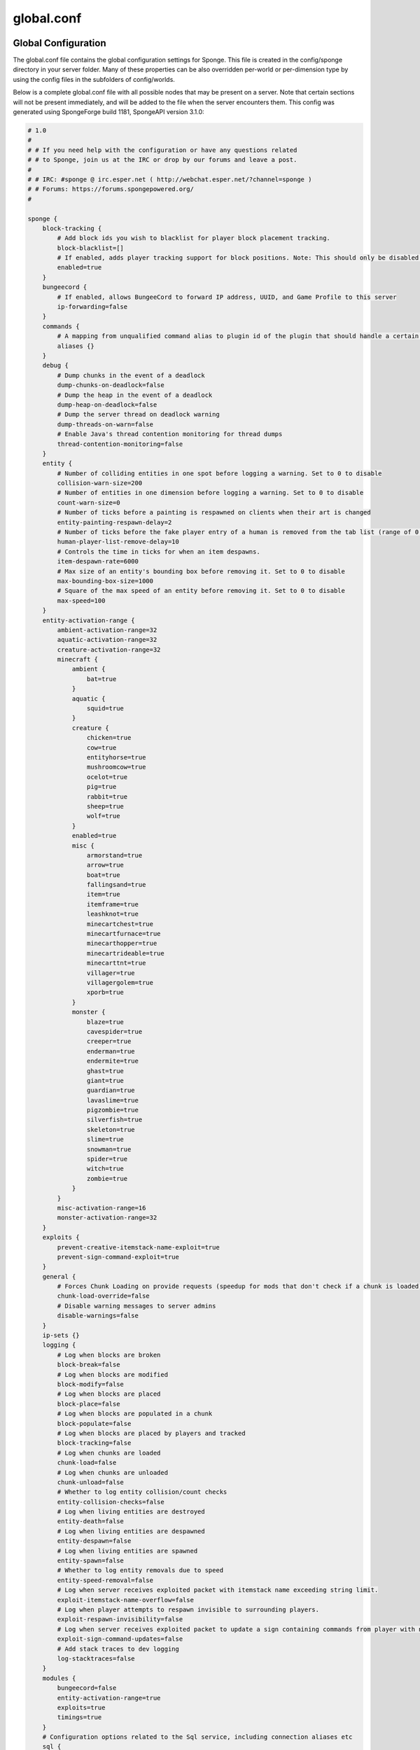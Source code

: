 ===========
global.conf
===========

Global Configuration
~~~~~~~~~~~~~~~~~~~~

The global.conf file contains the global configuration settings for Sponge. This file is created in the config/sponge
directory in your server folder. Many of these properties can be also overridden per-world or per-dimension type by
using the config files in the subfolders of config/worlds.

Below is a complete global.conf file with all possible nodes that may be present on a server. Note that certain
sections will not be present immediately, and will be added to the file when the server encounters them. This config
was generated using SpongeForge build 1181, SpongeAPI version 3.1.0:

.. code-block:: none

    # 1.0
    #
    # # If you need help with the configuration or have any questions related
    # # to Sponge, join us at the IRC or drop by our forums and leave a post.
    #
    # # IRC: #sponge @ irc.esper.net ( http://webchat.esper.net/?channel=sponge )
    # # Forums: https://forums.spongepowered.org/
    #

    sponge {
        block-tracking {
            # Add block ids you wish to blacklist for player block placement tracking.
            block-blacklist=[]
            # If enabled, adds player tracking support for block positions. Note: This should only be disabled if you do not care who caused a block to change.
            enabled=true
        }
        bungeecord {
            # If enabled, allows BungeeCord to forward IP address, UUID, and Game Profile to this server
            ip-forwarding=false
        }
        commands {
            # A mapping from unqualified command alias to plugin id of the plugin that should handle a certain command
            aliases {}
        }
        debug {
            # Dump chunks in the event of a deadlock
            dump-chunks-on-deadlock=false
            # Dump the heap in the event of a deadlock
            dump-heap-on-deadlock=false
            # Dump the server thread on deadlock warning
            dump-threads-on-warn=false
            # Enable Java's thread contention monitoring for thread dumps
            thread-contention-monitoring=false
        }
        entity {
            # Number of colliding entities in one spot before logging a warning. Set to 0 to disable
            collision-warn-size=200
            # Number of entities in one dimension before logging a warning. Set to 0 to disable
            count-warn-size=0
            # Number of ticks before a painting is respawned on clients when their art is changed
            entity-painting-respawn-delay=2
            # Number of ticks before the fake player entry of a human is removed from the tab list (range of 0 to 100 ticks).
            human-player-list-remove-delay=10
            # Controls the time in ticks for when an item despawns.
            item-despawn-rate=6000
            # Max size of an entity's bounding box before removing it. Set to 0 to disable
            max-bounding-box-size=1000
            # Square of the max speed of an entity before removing it. Set to 0 to disable
            max-speed=100
        }
        entity-activation-range {
            ambient-activation-range=32
            aquatic-activation-range=32
            creature-activation-range=32
            minecraft {
                ambient {
                    bat=true
                }
                aquatic {
                    squid=true
                }
                creature {
                    chicken=true
                    cow=true
                    entityhorse=true
                    mushroomcow=true
                    ocelot=true
                    pig=true
                    rabbit=true
                    sheep=true
                    wolf=true
                }
                enabled=true
                misc {
                    armorstand=true
                    arrow=true
                    boat=true
                    fallingsand=true
                    item=true
                    itemframe=true
                    leashknot=true
                    minecartchest=true
                    minecartfurnace=true
                    minecarthopper=true
                    minecartrideable=true
                    minecarttnt=true
                    villager=true
                    villagergolem=true
                    xporb=true
                }
                monster {
                    blaze=true
                    cavespider=true
                    creeper=true
                    enderman=true
                    endermite=true
                    ghast=true
                    giant=true
                    guardian=true
                    lavaslime=true
                    pigzombie=true
                    silverfish=true
                    skeleton=true
                    slime=true
                    snowman=true
                    spider=true
                    witch=true
                    zombie=true
                }
            }
            misc-activation-range=16
            monster-activation-range=32
        }
        exploits {
            prevent-creative-itemstack-name-exploit=true
            prevent-sign-command-exploit=true
        }
        general {
            # Forces Chunk Loading on provide requests (speedup for mods that don't check if a chunk is loaded)
            chunk-load-override=false
            # Disable warning messages to server admins
            disable-warnings=false
        }
        ip-sets {}
        logging {
            # Log when blocks are broken
            block-break=false
            # Log when blocks are modified
            block-modify=false
            # Log when blocks are placed
            block-place=false
            # Log when blocks are populated in a chunk
            block-populate=false
            # Log when blocks are placed by players and tracked
            block-tracking=false
            # Log when chunks are loaded
            chunk-load=false
            # Log when chunks are unloaded
            chunk-unload=false
            # Whether to log entity collision/count checks
            entity-collision-checks=false
            # Log when living entities are destroyed
            entity-death=false
            # Log when living entities are despawned
            entity-despawn=false
            # Log when living entities are spawned
            entity-spawn=false
            # Whether to log entity removals due to speed
            entity-speed-removal=false
            # Log when server receives exploited packet with itemstack name exceeding string limit.
            exploit-itemstack-name-overflow=false
            # Log when player attempts to respawn invisible to surrounding players.
            exploit-respawn-invisibility=false
            # Log when server receives exploited packet to update a sign containing commands from player with no permission.
            exploit-sign-command-updates=false
            # Add stack traces to dev logging
            log-stacktraces=false
        }
        modules {
            bungeecord=false
            entity-activation-range=true
            exploits=true
            timings=true
        }
        # Configuration options related to the Sql service, including connection aliases etc
        sql {
            # Aliases for SQL connections, in the format jdbc:protocol://[username[:password]@]host/database
            aliases {}
        }
        timings {
            enabled=true
            hidden-config-entries=[
                "sponge.sql"
            ]
            history-interval=300
            history-length=3600
            server-name-privacy=false
            verbose=false
        }
        world {
            # Lava behaves like vanilla water when source block is removed
            flowing-lava-decay=false
            # Enable if you want the world to generate spawn the moment its loaded.
            generate-spawn-on-load=true
            # Vanilla water source behavior - is infinite
            infinite-water-source=false
            # Enable if this world's spawn should remain loaded with no players.
            keep-spawn-loaded=true
            # Enable if this world should load on startup.
            load-on-startup=true
            # Enable if this world allows PVP combat.
            pvp-enabled=true
            # Enable if this world should be allowed to load.
            world-enabled=true
        }
    }



Global Properties of Sponge
~~~~~~~~~~~~~~~~~~~~~~~~~~~

========================================  ========  ==========  ===============================================
Property                                  Type      Default     Description
========================================  ========  ==========  ===============================================
**Block Tracking**
block-blacklist                           string    null        Adds block ids you wish to blacklist for player
                                                                block placement tracking.
enabled                                   boolean   true        Adds player tracking support for block
                                                                positions.
**Bungeecord**

ip-forwarding                             boolean   false       Allows bungeecord to forward ip address, UUID,
                                                                and Game Profile to the server.
**Commands**
aliases                                   string    null        Alias will resolve conflicts when multiple
                                                                plugins request a specific command. Correct
                                                                syntax is
                                                                ``<unqualified command>=<plugin name>``
                                                                Example: ::

                                                                    aliases = {
                                                                        title=myPlugin
                                                                    }
**Debug Options**
dump-chunks-on-deadlock                   boolean   false       Dumps chunks in the event of a deadlock.
dump-heap-on-deadlock                     boolean   false       Dump the heap in the event of a deadlock.
dump-threads-on-warn                      boolean   false       Dump the server thread on deadlock warning.
thread-contention-monitoring              boolean   false       Enable Java's thread contention monitoring for
                                                                thread dumps.
**Entity Options**
collision-warn-size                       integer   200         Number of colliding entities in one spot before
                                                                logging a warning. Set to 0 to disable.
count-warn-size                           integer   0           Number of entities allowed in one dimension
                                                                before logging a warning. Set to 0 to disable.
entity-painting-respawn-delay             integer   2           Number of ticks before a painting is respawned
                                                                on the client when their art is changed.
human-player-list-remove-delay            integer   10          Number of ticks before the fake player entry of
                                                                a human is removed from the tab list. The
                                                                allowed range is 0 - 100.
item-despawn-rate                         integer   6000        The time in ticks before an item despawns.
max-bounding-box-size                     integer   1000        Maximum size of an entity's bounding box before
                                                                it is removed. Set to 0 to disable.
max-speed                                 integer   100         Square of the maximum speed of an entity before
                                                                it is removed. Set to 0 to disable
**Entity Activation Range**                                     *Note that entities from Mods are automatically
                                                                added to this list.*
ambient-activation-range                  integer   32          Range where ambient entities become active.
aquatic-activation-range                  integer   32          Range where aquatic entities become active.
creature-activation-range                 integer   32          Range where creatures become active.
**Minecraft Creatures**
ambient (bat)                             boolean   true        Use activation range on bats.
aquatic (squid)                           boolean   true        Use activation range on squid.
creature <creature>                       boolean   true        Use activation range on <creature>. Permitted
                                                                values: chicken, cow, entityhorse, mushroomcow,
                                                                ocelot, pig, rabbit, sheep, wolf.
enabled                                   boolean   true        Enable activation range on Minecraft entities.
**Miscellaneous Entities**
misc <entity>                             boolean   true        Use activation range on <entity>. Permitted
                                                                values: armorstand, arrow, boat, fallingsand,
                                                                item, itemframe, leashknot, minecartchest,
                                                                minecartfurnace, minecarthopper,
                                                                minecartrideable, minecarttnt, villager,
                                                                villagergolem, xporb.
**Minecraft Monsters**
monster <monster>                         boolean   true        Use activation range on <monster>. Permitted
                                                                values: blaze, cavespider, creeper, enderman,
                                                                endermite, ghast, giant, guardian, lavaslime,
                                                                pigzombie, silverfish, skeleton, slime,
                                                                snowman, spider, witch, zombie.
misc-activation-range                     integer   16          Range where misc entities become active.
monster-activation-range                  integer   32          Range where monsters are activated.
**Exploits**
prevent-creative-itemstack-name-exploit   boolean   true        Prevents an exploit in which the client sends a
                                                                packet with the itemstack name exceeding the
                                                                string limit.
prevent-sign-command-exploit              boolean   true        Prevents an exploit in which the client sends a
                                                                packet to update a sign containing commands from
                                                                a player without permission.
**General Settings**
chunk-load-override                       boolean   false       Forces chunk loading on provide requests.
                                                                This is a speed-up for mods that don't check if
                                                                a chunk is loaded.
disable-warnings                          boolean   false       Disable warning messages to server Admins.
**Ip Sets**

.. TODO Explain IP Sets

**Logging Options**
block-break                               boolean   false       Logs when a block is broken.
block-modify                              boolean   false       Logs when blocks are modified.
block-place                               boolean   false       Logs when blocks are placed.
block-populate                            boolean   false       Logs when blocks are populated in a chunk.
block-tracking                            boolean   false       Logs when blocks are placed by players and
                                                                tracked.
chunk-load                                boolean   false       Log when chunks are loaded.
chunk-unload                              boolean   false       Log when chunks are unloaded.
entity-collision-checks                   boolean   false       Whether to log entity collision/count checks.
entity-death                              boolean   false       Log when living entities are destroyed.
entity-despawn                            boolean   false       Log when living entities are despawned.
entity-spawn                              boolean   false       Log when living entities are spawned.
entity-speed-removal                      boolean   false       Whether to log entity removals due to speed.
exploit-itemstack-name-overflow           boolean   false       Logs when a server receives exploited packets
                                                                with itemstack name exceeding string limit.
exploit-respawn-invisibility              boolean   false       Logs when a player attempts to respawn
                                                                invisible to surrounding players.
exploit-sign-command-updates              boolean   false       Logs when a server receives an exploited packet
                                                                containing commands from a player with no
                                                                permission.
log-stacktraces                           boolean   false       Add stack traces to dev logging.
**Modules**
bungeecord                                boolean   false       Enables bungeecord support.
entity-activation-range                   boolean   true        Enables the entity activation range settings.
exploits                                  boolean   true        Enables the exploit prevention module.
timings                                   boolean   true        Enables timing settings.
**SQL**
aliases                                   string    null        Aliases for SQL connections. This is done in
                                                                the format
                                                                ``jdbc:protocol://[username[:password]@]host/database``
**Timings**
enabled                                   boolean   true        If timings are enabled.
hidden-config-entries                     string    sponge.sql  The hidden config entries.
history-interval                          integer   300         The interval between timing history report
                                                                generation.
history-length                            integer   3600        How long, in ticks, that the timing history
                                                                will be kept for the server.
server-name-privacy                       boolean   false       Whether to include information such as the
                                                                server name, motd, online-mode, and server
                                                                icon in the report.
verbose                                   boolean   false       Whether or not for timings to monitor at
                                                                the verbose level.
**World Settings**
flowing-lava-decay                        boolean   false       Lava behaves like vanilla water when the source
                                                                block is removed, when set to true.
generate-spawn-on-load                    boolean   true        If the world should generate spawn when the
                                                                world is loaded.
infinite-water-source                     boolean   false       False = Default vanilla water source behaviour.
keep-spawn-loaded                         boolean   true        If the spawn should stay loaded with no players.
load-on-startup                           boolean   true        If the world should load on startup.
pvp-enabled                               boolean   true        If the would allows PVP combat.
world-enabled                             boolean   true        Enable if this world should be allowed to load.
========================================  ========  ==========  ===============================================
